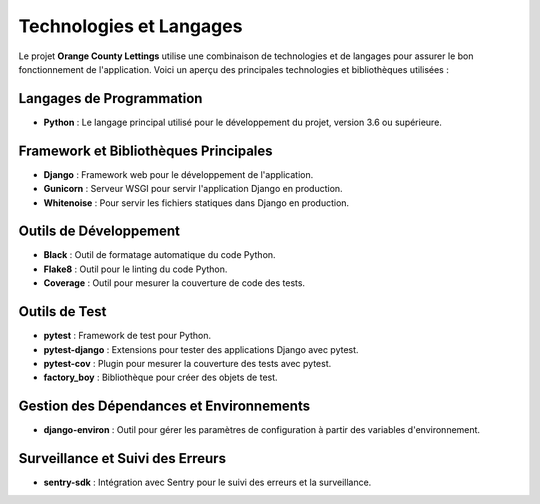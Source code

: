 ===============================
Technologies et Langages
===============================

Le projet **Orange County Lettings** utilise une combinaison de technologies et de langages pour assurer le bon fonctionnement de l'application. Voici un aperçu des principales technologies et bibliothèques utilisées :

Langages de Programmation
=========================

- **Python** : Le langage principal utilisé pour le développement du projet, version 3.6 ou supérieure.

Framework et Bibliothèques Principales
======================================

- **Django** : Framework web pour le développement de l'application.
- **Gunicorn**  : Serveur WSGI pour servir l'application Django en production.
- **Whitenoise** : Pour servir les fichiers statiques dans Django en production.

Outils de Développement
=======================

- **Black**  : Outil de formatage automatique du code Python.
- **Flake8**  : Outil pour le linting du code Python.
- **Coverage**  : Outil pour mesurer la couverture de code des tests.

Outils de Test
==============

- **pytest**  : Framework de test pour Python.
- **pytest-django** : Extensions pour tester des applications Django avec pytest.
- **pytest-cov** : Plugin pour mesurer la couverture des tests avec pytest.
- **factory_boy** : Bibliothèque pour créer des objets de test.

Gestion des Dépendances et Environnements
=========================================

- **django-environ** : Outil pour gérer les paramètres de configuration à partir des variables d'environnement.

Surveillance et Suivi des Erreurs
=================================

- **sentry-sdk** : Intégration avec Sentry pour le suivi des erreurs et la surveillance.
